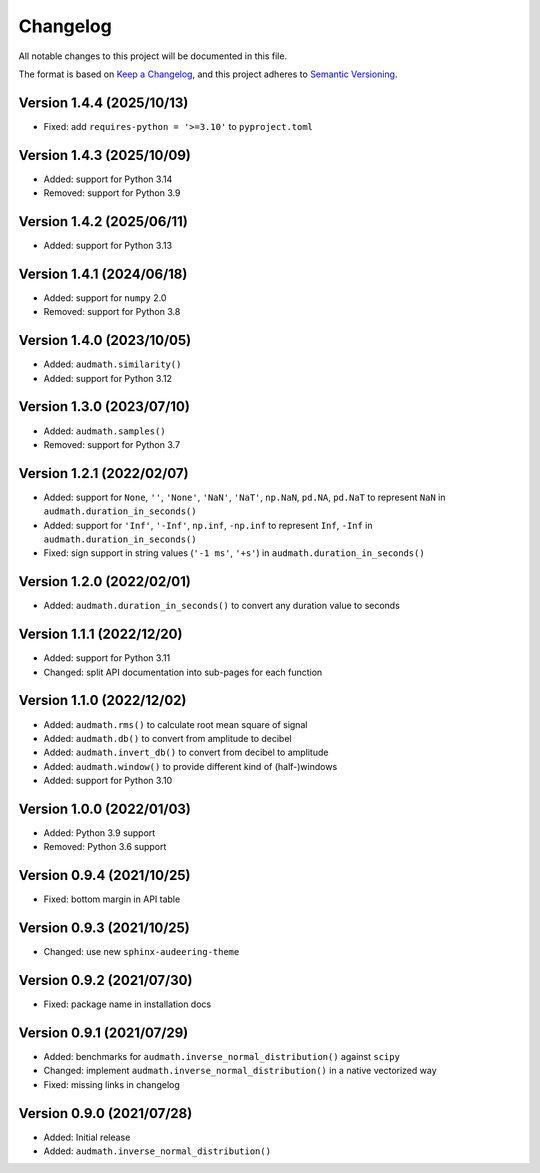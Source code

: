 Changelog
=========

All notable changes to this project will be documented in this file.

The format is based on `Keep a Changelog`_,
and this project adheres to `Semantic Versioning`_.


Version 1.4.4 (2025/10/13)
--------------------------

* Fixed: add ``requires-python = '>=3.10'`` to ``pyproject.toml``


Version 1.4.3 (2025/10/09)
--------------------------

* Added: support for Python 3.14
* Removed: support for Python 3.9


Version 1.4.2 (2025/06/11)
--------------------------

* Added: support for Python 3.13


Version 1.4.1 (2024/06/18)
--------------------------

* Added: support for ``numpy`` 2.0
* Removed: support for Python 3.8


Version 1.4.0 (2023/10/05)
--------------------------

* Added: ``audmath.similarity()``
* Added: support for Python 3.12


Version 1.3.0 (2023/07/10)
--------------------------

* Added: ``audmath.samples()``
* Removed: support for Python 3.7


Version 1.2.1 (2022/02/07)
--------------------------

* Added: support for
  ``None``,
  ``''``,
  ``'None'``,
  ``'NaN'``,
  ``'NaT'``,
  ``np.NaN``,
  ``pd.NA``,
  ``pd.NaT``
  to represent ``NaN``
  in ``audmath.duration_in_seconds()``
* Added: support for ``'Inf'``, ``'-Inf'``, ``np.inf``, ``-np.inf``
  to represent ``Inf``, ``-Inf``
  in ``audmath.duration_in_seconds()``
* Fixed: sign support in string values
  (``'-1 ms'``, ``'+s'``)
  in ``audmath.duration_in_seconds()``


Version 1.2.0 (2022/02/01)
--------------------------

* Added: ``audmath.duration_in_seconds()``
  to convert any duration value to seconds


Version 1.1.1 (2022/12/20)
--------------------------

* Added: support for Python 3.11
* Changed: split API documentation into sub-pages
  for each function


Version 1.1.0 (2022/12/02)
--------------------------

* Added: ``audmath.rms()``
  to calculate root mean square of signal
* Added: ``audmath.db()``
  to convert from amplitude to decibel
* Added: ``audmath.invert_db()``
  to convert from decibel to amplitude
* Added: ``audmath.window()``
  to provide different kind
  of (half-)windows 
* Added: support for Python 3.10


Version 1.0.0 (2022/01/03)
--------------------------

* Added: Python 3.9 support
* Removed: Python 3.6 support


Version 0.9.4 (2021/10/25)
--------------------------

* Fixed: bottom margin in API table


Version 0.9.3 (2021/10/25)
--------------------------

* Changed: use new ``sphinx-audeering-theme``


Version 0.9.2 (2021/07/30)
--------------------------

* Fixed: package name in installation docs


Version 0.9.1 (2021/07/29)
--------------------------

* Added: benchmarks for ``audmath.inverse_normal_distribution()``
  against ``scipy``
* Changed: implement ``audmath.inverse_normal_distribution()``
  in a native vectorized way
* Fixed: missing links in changelog


Version 0.9.0 (2021/07/28)
--------------------------

* Added: Initial release
* Added: ``audmath.inverse_normal_distribution()``


.. _Keep a Changelog: https://keepachangelog.com/en/1.0.0/
.. _Semantic Versioning: https://semver.org/spec/v2.0.0.html
